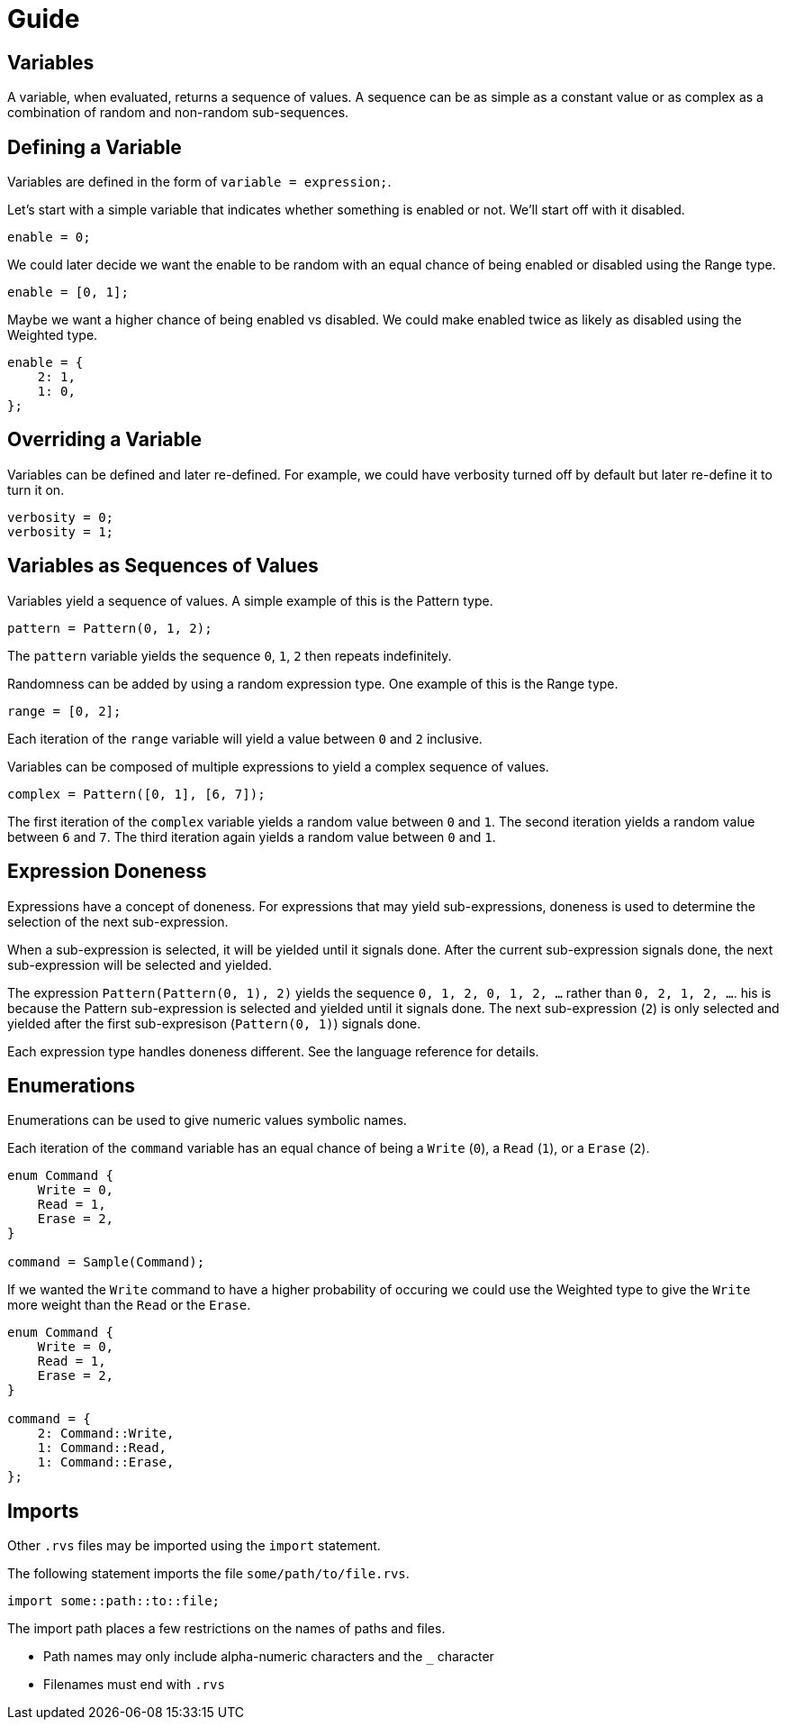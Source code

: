 = Guide

== Variables

A variable, when evaluated, returns a sequence of values.
A sequence can be as simple as a constant value or as complex as a combination of random and non-random sub-sequences.

== Defining a Variable

Variables are defined in the form of `variable = expression;`.

Let's start with a simple variable that indicates whether something is enabled or not.
We'll start off with it disabled.

[source,c]
----
enable = 0;
----

We could later decide we want the enable to be random with an equal chance of being enabled or disabled using the Range type.

[source,c]
----
enable = [0, 1];
----

Maybe we want a higher chance of being enabled vs disabled.
We could make enabled twice as likely as disabled using the Weighted type.

[source,c]
----
enable = {
    2: 1,
    1: 0,
};
----

== Overriding a Variable

Variables can be defined and later re-defined.
For example, we could have verbosity turned off by default but later re-define it to turn it on.

[source,c]
----
verbosity = 0;
verbosity = 1;
----

== Variables as Sequences of Values

Variables yield a sequence of values.
A simple example of this is the Pattern type.

[source,c]
----
pattern = Pattern(0, 1, 2);
----

The `pattern` variable yields the sequence `0`, `1`, `2` then repeats indefinitely.

Randomness can be added by using a random expression type.
One example of this is the Range type.

[source,c]
----
range = [0, 2];
----

Each iteration of the `range` variable will yield a value between `0` and `2` inclusive.

Variables can be composed of multiple expressions to yield a complex sequence of values.

[source,c]
----
complex = Pattern([0, 1], [6, 7]);
----

The first iteration of the `complex` variable yields a random value between `0` and `1`.
The second iteration yields a random value between `6` and `7`.
The third iteration again yields a random value between `0` and `1`.

== Expression Doneness

Expressions have a concept of doneness.
For expressions that may yield sub-expressions, doneness is used to determine the selection of the next sub-expression.

When a sub-expression is selected, it will be yielded until it signals done.
After the current sub-expression signals done, the next sub-expression will be selected and yielded.

The expression `Pattern(Pattern(0, 1), 2)` yields the sequence `0, 1, 2, 0, 1, 2, ...` rather than `0, 2, 1, 2, ...`.
his is because the Pattern sub-expression is selected and yielded until it signals done.
The next sub-expression (`2`) is only selected and yielded after the first sub-expresison (`Pattern(0, 1)`) signals done.

Each expression type handles doneness different.
See the language reference for details.

== Enumerations

Enumerations can be used to give numeric values symbolic names.

Each iteration of the `command` variable has an equal chance of being a `Write` (`0`), a `Read` (`1`), or a `Erase` (`2`).

[source,c]
----
enum Command {
    Write = 0,
    Read = 1,
    Erase = 2,
}

command = Sample(Command);
----

If we wanted the `Write` command to have a higher probability of occuring we could use the Weighted type to give the `Write` more weight than the `Read` or the `Erase`.

[source,c]
----
enum Command {
    Write = 0,
    Read = 1,
    Erase = 2,
}

command = {
    2: Command::Write,
    1: Command::Read,
    1: Command::Erase,
};
----

== Imports

Other `.rvs` files may be imported using the `import` statement.

The following statement imports the file `some/path/to/file.rvs`.

[source,c]
----
import some::path::to::file;
----

The import path places a few restrictions on the names of paths and files.

* Path names may only include alpha-numeric characters and the `_` character
* Filenames must end with `.rvs`
